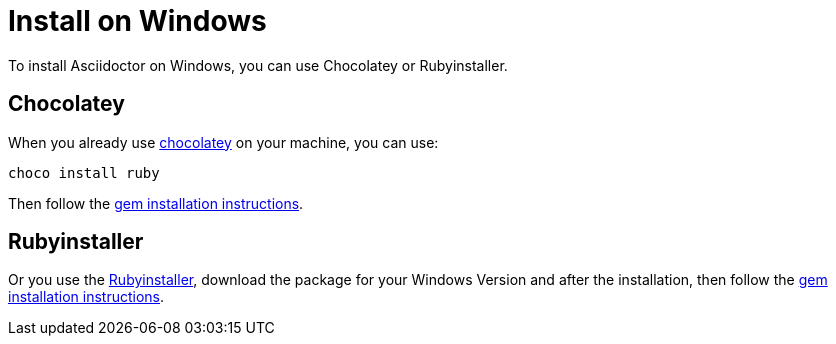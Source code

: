 = Install on Windows

To install Asciidoctor on Windows, you can use Chocolatey or Rubyinstaller.

== Chocolatey

When you already use https://chocolatey.org[chocolatey^] on your machine, you can use:

[source]
----
choco install ruby
----

Then follow the xref:gem.adoc[gem installation instructions].

== Rubyinstaller

Or you use the https://rubyinstaller.org/downloads/[Rubyinstaller^], download the package for your Windows Version and after the installation, then follow the xref:gem.adoc[gem installation instructions].
